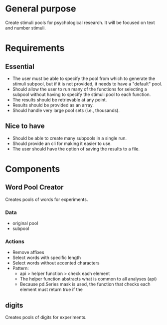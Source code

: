 * General purpose
  Create stimuli pools for psychological research. It will be focused
  on text and number stimuli.
* Requirements
** Essential
  - The user must be able to specify the pool from which to generate the
    stimuli subpool, but if it is not provided, it needs to have a "default"
    pool.
  - Should allow the user to run many of the functions for selecting a subpool
    without having to specify the stimuli pool to each function.
  - The results should be retrievable at any point.
  - Results should be provided as an array.
  - Should handle very large pool sets (i.e., thousands).
** Nice to have
  - Should be able to create many subpools in a single run.
  - Should provide an cli for making it easier to use.
  - The user should have the option of saving the results to a file.
* Components
** Word Pool Creator
   Creates pools of words for experiments.
*** Data
    - original pool
    - subpool
*** Actions
    - Remove affixes
    - Select words with specific length
    - Select words without accented characters
    - Pattern:
      + api > helper function > check each element
      + The helper function abstracts what is common to all analyses (api)
      + Because pd.Series mask is used, the function that checks each element
        must return true if the
** digits
   Creates pools of digits for experiments.
